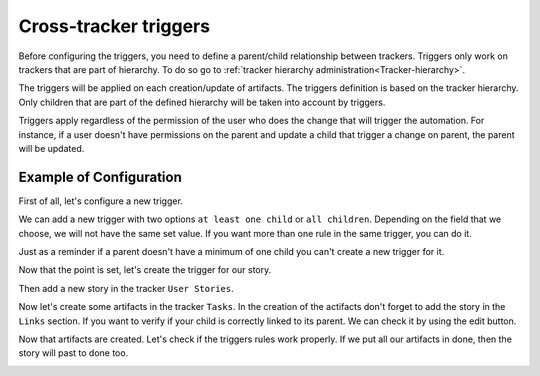 .. _Triggers:

Cross-tracker triggers
======================

Before configuring the triggers, you need to define a parent/child relationship between trackers.
Triggers only work on trackers that are part of hierarchy.
To do so go to :ref:`tracker hierarchy administration<Tracker-hierarchy>`.

The triggers will be applied on each creation/update of artifacts. The triggers definition is based on the tracker hierarchy.
Only children that are part of the defined hierarchy will be taken into account by triggers.

Triggers apply regardless of the permission of the user who does the change that will trigger the automation.
For instance, if a user doesn't have permissions on the parent and update a child that trigger a change on parent, the parent will be updated.

Example of Configuration
````````````````````````
First of all, let's configure a new trigger.

We can add a new trigger with two options ``at least one child`` or ``all children``.
Depending on the field that we choose, we will not have the same set value.
If you want more than one rule in the same trigger, you can do it.

.. image:: /images/screenshots/tracker/add_rule.png
    :alt: rule

Just as a reminder if a parent doesn't have a minimum of one child you can't create a new trigger for it.

Now that the point is set, let's create the trigger for our story.

.. image:: /images/screenshots/tracker/triggers-example1.png
    :alt: example 1

Then add a new story in the tracker ``User Stories``.

Now let's create some artifacts in the tracker ``Tasks``.
In the creation of the actifacts don't forget to add the story in the ``Links`` section.
If you want to verify if your child is correctly linked to its parent. We can check it by using the edit button.

.. image:: /images/screenshots/tracker/triggers-example2.png
    :alt: example 2

Now that artifacts are created. Let's check if the triggers rules work properly.
If we put all our artifacts in done, then the story will past to done too.

.. image:: /images/screenshots/tracker/triggers-example3.png
    :alt: example 3
